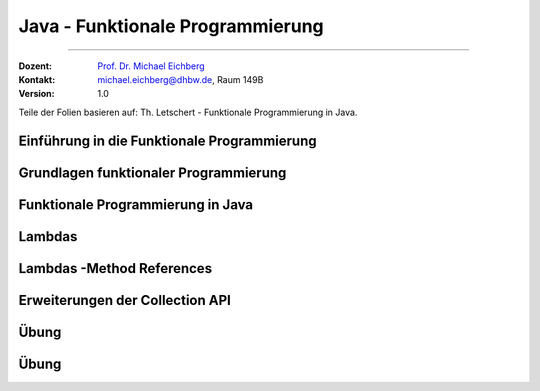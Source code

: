 .. meta::
    :version: renaissance
    :lang: de
    :author: Michael Eichberg
    :keywords: "Programmierung", "Java", "Funktional Programmierung"
    :description lang=de: Java Funktionale Programmierung
    :id: lecture-prog-java-functional-programming
    :first-slide: last-viewed
    :master-password: WirklichSchwierig!
    :theme: colored

.. |html-source| source::
    :prefix: https://delors.github.io/
    :suffix: .html
.. |pdf-source| source::
    :prefix: https://delors.github.io/
    :suffix: .html.pdf
.. |at| unicode:: 0x40

.. role:: incremental
.. role:: eng
.. role:: ger
.. role:: red
.. role:: green
.. role:: obsolete
.. role:: peripheral
.. role:: monospaced
.. role:: java(code)
   :language: java
.. role:: console(code)
   :language: console



Java - Funktionale Programmierung
===========================================================

----

:Dozent: `Prof. Dr. Michael Eichberg <https://delors.github.io/cv/folien.de.rst.html>`__
:Kontakt: michael.eichberg@dhbw.de, Raum 149B
:Version: 1.0

.. class:: block-footer

    Teile der Folien basieren auf: Th. Letschert - Funktionale Programmierung in Java.


.. supplemental::

    :Folien:

        |html-source|

        |pdf-source|

    ..
        :Kontrollfragen:

            .. source:: kontrollfragen.de.rst
                :path: relative
                :prefix: https://delors.github.io/
                :suffix: .html

        :Klausurvorbereitung:

            .. source:: klausurvorbereitung.de.rst
                :path: relative
                :prefix: https://delors.github.io/
                :suffix: .html

    :Fehler melden:
        https://github.com/Delors/delors.github.io/issues



.. class:: new-section

Einführung in die Funktionale Programmierung
------------------------------------------------



Grundlagen funktionaler Programmierung
-----------------------------------------------------------------------

.. deck::

    .. card::

        .. class:: incremental-list

        - Programmierparadigma, bei dem Funktionen im Mittelpunkt stehen
        - Vermeidet veränderliche Zustände (:eng:`Mutable State`)
        - Fördert deklarativen Code statt imperativem Code

    .. card::

        .. question::
            :class: incremental

            Wie unterscheidet sich dieses Paradigma von der objektorientierten Programmierung?

        .. answer::
            :class: incremental margin-top-1em

            - Methoden ohne Seiteneffekte
            - Daten sind standardmäßig unveränderlich
            - Fokus auf Funktionsanwendungen und -komposition

    .. card::

        .. rubric:: Wichtige Konzepte

        .. class:: incremental-list

        - Funktionen Höherer Ordnung
        - Lambda-Ausdrücke
        - Funktionskomposition
        - Currying und Partielle Anwendung



.. class:: new-section

Funktionale Programmierung in Java
------------------------------------------------



Lambdas
------------------------------------------------

.. deck::

    .. card::

        :Lambda (auch Closure):

            Ein Ausdruck, dessen Wert eine Funktion ist.

            Solche Ausdrücke sind sehr nützlich, mussten in Java bisher aber mit anonymen inneren Klassen emuliert werden.

    .. card::

        .. rubric:: Ein einfache Personenklasse

        .. code:: java
            :number-lines:
            :class: copy-to-clipboard

            class Person {
                private String name;
                private int age;

                public Person(String name, int age) {
                    this.name = name;
                    this.age = age;
                }
                public String getName() { return name; }
                public int getAge() { return age; }
                public String toString() { return "Person[" + name + ", " + age + "]"; }
            }

    .. card::

        .. rubric:: Sortieren von Personen nach Alter

        Angenommen wir haben eine Klasse Person und eine Liste von Personen, die nach Alter sortiert werden soll. Dazu muss eine Vergleichsfunktion übergeben werden. In Java <8 kommt dazu nur ein Objekt in Frage.

        .. code:: java
            :number-lines:
            :class: copy-to-clipboard

            List<Person> persons = Arrays.asList(
                new Person("Hugo", 55),
                new Person("Amalie", 15),
                new Person("Anelise", 32) );

        .. deck::

            .. card::

                .. rubric:: Traditionelle Lösung

                .. code:: java
                    :number-lines:
                    :class: copy-to-clipboard

                    Collections.sort(persons, new Comparator<Person>() {
                        public int compare(Person p1, Person p2) {
                            return p1.getAge() - p2.getAge();
                        }
                    });


            .. card::

                .. rubric:: Lösung ab Java 8

                .. code:: java
                    :number-lines:
                    :class: copy-to-clipboard

                    Collections.sort(
                        persons,
                        (p1, p2) -> { return p1.getAge() - p2.getAge(); }
                    );

            .. card::

                .. rubric:: Lösung ab Java 8 (kürzer)

                .. code:: java
                    :number-lines:
                    :class: copy-to-clipboard

                    Collections.sort(persons, (p1, p2) -> p1.getAge() - p2.getAge());


    .. card::

        .. attention::


            Bis Java 7 ist :java:`java.lang.Object` der Basistyp aller Referenztypen.
            Der Typ eines Lambdas ist jedoch der Typ eines funktionalen Interfaces, das nur eine Methode hat und dieser Typ muss explizit angegeben werden.

        .. deck::

            .. card::

                **Instanzen von inneren Klassen können immer Object zugewiesen werden:**

                .. code:: java
                    :number-lines:
                    :class: copy-to-clipboard

                    Object actionListener = new ActionListener() {
                        @Override
                        public void actionPerformed(ActionEvent e) {
                            System.out.println(text);
                        }
                    };

            .. card::

                **Illegale Zuweisung:**

                .. code:: java
                    :number-lines:
                    :class: copy-to-clipboard

                    Object actionListener = (e) -> System.out.println(text);

                    // Error: The target type of this expression must be a functional interface

            .. card::


                **Zuweisung an ein funktionales Interface:**

                .. code:: java
                    :number-lines:
                    :class: copy-to-clipboard

                    ActionListener actionListener = (e) -> System.out.println(text);

    .. card::

        .. rubric:: Funktionale Interfaces

        :Functional Interface / SAM-Interface (Single Abstract Method Interface):
            Ein Functional Interface ist ein Interface das genau eine Methode enthält (die natürlich abstrakt ist) optional kann die Annotation :java:`@FunctionalInterface` hinzugefügt werden.


        .. example::
            :class: incremental

            .. code:: java
                :number-lines:
                :class: copy-to-clipboard

                @FunctionalInterface
                interface MyActionListener extends java.awt.event.ActionListener {
                    /*final static*/ int MAGIC_NUMBER = 42;
                }

                MyActionListener actionListener = (e) -> System.out.println(text + MyActionListener.MAGIC_NUMBER);


    .. card::

        .. rubric:: Vordefinierte Funktionsinterfaces

        :java:`java.util.function` enthält viele vordefinierte Funktionsinterfaces, die in der funktionalen Programmierung häufig verwendet werden.

        *Beispiele sind:*

        .. class:: incremental-list

        - :java:`Function<T,R>`: Eine Funktion, die ein Argument vom Typ :java:`T` entgegennimmt und ein Ergebnis vom Typ :java:`R` zurückgibt.
        - :java:`Predicate<T>`: Eine Funktion, die ein Argument vom Typ :java:`T` entgegennimmt und ein Ergebnis vom Typ :java:`boolean` zurückgibt.
        - :java:`Consumer<T>`: Eine Funktion, die ein Argument vom Typ :java:`T` entgegennimmt und kein Ergebnis zurückgibt.
        - :java:`Supplier<T>`: Eine Funktion, die kein Argument entgegennimmt und ein Ergebnis vom Typ :java:`T` zurückgibt.

    .. card::

        .. example::

            :java:`Predicate<T>`

            .. code:: java
                :number-lines:
                :class: copy-to-clipboard

                static <T> List<T> filterList(List<T> l, Predicate<T> pred) {
                    List<T> res = new LinkedList<>();
                    for (T x : l) {
                        if (pred.test(x)) { res.add(x); }
                    }
                    return res;
                }

                List<Integer> l = Arrays.asList(1, 2, 3, 4, 5, 6, 7, 8, 9);
                System.out.println(filterList(l, x -> x % 2 == 0));

            .. container:: incremental

                *Ausgabe:* :console:`[2, 4, 6, 8]`

    .. card::

        .. example::

            :java:`Consumer<T>`

            .. code:: java
                :number-lines:
                :class: copy-to-clipboard

                class WorkerOnList<T> implements Consumer<List<T>> {
                    private Consumer<T> action;
                    public WorkerOnList(Consumer<T> action) { this.action = action; }

                    @Override public void accept(List<T> l) {
                        for (T x : l) action.accept(x);
                }   }

                WorkerOnList<Integer> worker = new WorkerOnList<>( (i) -> System.out.println(i*10) );
                worker.accept(Arrays.asList(1,2,3,4));

            *Ausgabe:* :console:`10 20 30 40`



Lambdas -Method References
------------------------------------------------

.. deck::

    .. card:: Referenzen auf Methoden

        Als Implementierung eines funktionalen Interfaces (als „Lambda“) können auch Methoden verwendet werden.

    .. card::

        .. deck::

            .. card::

                .. example::

                    .. rubric:: Referenz auf statische Methode

                    .. code:: java
                        :number-lines:
                        :class: copy-to-clipboard

                        class ListMethods {
                            static <T> List<T> filterList(List<T> l, Predicate<T> pred) {
                                List<T> res = new LinkedList<>();
                                for (T x : l) if (pred.test(x)) { res.add(x); }
                                return res;
                            }
                            static boolean isEven(int x) { return x % 2 == 0; }
                        }

                        List<Integer> l = Arrays.asList(1, 2, 3, 4, 5, 6, 7, 8, 9);
                        System.out.println(filterList(l, ListMethods::isEven));


                    *Ausgabe:* :console:`[2, 4, 6, 8]`

            .. card::

                .. example::

                    .. rubric:: Referenz auf Instanzmethode

                    .. code:: java
                        :number-lines:
                        :class: copy-to-clipboard

                        class Tester {
                            private int magicNumber;
                            public Tester(int magicNumber) { this.magicNumber = magicNumber; }
                            boolean isMagic(int x) { return x == magicNumber; }
                        }
                        class ListMethods {
                            static <T> List<T> filterList(List<T> l, Predicate<T> pred) {
                                List<T> res = new LinkedList<>();
                                for (T x : l) if (pred.test(x)) res.add(x);
                                return res;
                        }   }

                        List<Integer> l = Arrays.asList(1, 2, 3, 4, 5, 6, 7, 8, 9);
                        System.out.println(filterList(l, new Tester(5)::isMagic));


            .. card::

                .. example::

                    .. rubric:: Referenz auf Constructor

                    .. code:: java
                        :number-lines:
                        :class: copy-to-clipboard

                        class Tester {
                            private int magicNumber;
                            public Tester(int magicNumber) { this.magicNumber = magicNumber; }
                            boolean isMagic(int x) { return x == magicNumber; }
                        }

                        Function<Integer,Tester> create = Tester::new;
                        create.apply(5).isMagic(5);

                    *Ausgabe:* :console:`true`



Erweiterungen der Collection API
------------------------------------------------

.. deck::

    .. card::

        .. rubric:: Neue Methoden in der Collection API

        - :java:`forEach(Consumer<? super T> action)`
        - :java:`removeIf(Predicate<? super T> filter)`
        - :java:`replaceAll(UnaryOperator<T> operator)`
        - :java:`sort(Comparator<? super T> c)`

    .. card::

        .. example::

            .. code:: java
                :number-lines:
                :class: copy-to-clipboard

                List<Integer> l = Arrays.asList(1, 2, 3, 4, 5, 6, 7, 8, 9);
                l.replaceAll(x -> x * 10);
                l.forEach(System.out::println);

            *Ausgabe:* :console:`10 20 30 40 50 60 70 80 90`



.. class:: exercises

Übung
--------

.. exercise::

    Schreiben Sie eine Klasse :java:`Tuple2<T>`; d. h. eine Variante von :java:`Pair` bei der beide Werte vom gleichen Typ :java:`T` sein müssen. Die Klasse soll Methoden haben, um die beiden Werte zu setzen und zu lesen und weiterhin um folgende Methoden ergänzt werden:

    - :java:`void forEach(Consumer<...> action)`: Führt die Aktion für jedes Element in der :java:`Queue` aus.
    - :java:`void replaceAll(UnaryOperator<...> operator)`: Ersetzt alle Elemente in der :java:`Queue` durch das Ergebnis der Anwendung des Operators auf das Element.

    Schreiben Sie Tests für die neuen Methoden. Stellen Sie 100% *Statementcoverage* sicher.
    
    .. hint:: 

        Sorgen Sie ggf. vorher dafür, dass Sie eine angemessene Projektstruktur haben.

        Passen Sie ggf. die ``pom.xml`` von ihren anderen Projekten an.


    .. solution::
        :pwd: Pair%Funktional

        .. rubric:: Tuple2.java

        .. include:: code/src/main/java/ds/generic/Tuple2.java
            :code: java
            :class: copy-to-clipboard
            :number-lines:

        .. rubric:: JUnit Tests

        .. include:: code/src/test/java/ds/generic/Tuple2Test.java
            :code: java
            :class: copy-to-clipboard
            :number-lines:

        .. rubric:: Maven Build File

        .. include:: code/pom.xml
            :code: xml
            :class: copy-to-clipboard
            :number-lines:



.. class:: exercises

Übung
--------

.. exercise:: Implementierung einer Warteschlange mittels verketteter Liste

    Implementieren Sie eine Warteschlange (:java:`Queue<T>`) basierend auf einer verketteten Liste.  Die Klasse :java:`Queue<T>` soll folgendes Interface implementieren.

    .. code:: java
        :number-lines:
        :class: copy-to-clipboard
        
        public interface Queue<T> {
            void enqueue(T item);
            T dequeue();
            boolean isEmpty();
            int size();

            void replaceAll(UnaryOperator<T> operator);
            void forEach(Consumer<T> operator);
            /** Erzeugt eine neue Queue<X> bei der die Elemente der neuen Queue das Ergebnis der Anwendung der Funktion mapper sind. */
            <X> Queue<X> map(Function<T, X> mapper);

            /** Erzeugt eine leere Queue. */
            static <T> Queue<T> empty() { TODO }
        }
        
    Schreiben Sie Testfälle, um die Implementierung zu überprüfen. Zielen Sie auf mind. 100% *Statementcoverage* ab.

    
    .. solution::
        :pwd: FuncF

        .. rubric:: Queue.java

        .. include:: code/src/main/java/ds/generic/Queue.java
            :code: java
            :class: copy-to-clipboard
            :number-lines:

        .. rubric:: QueueTest.java

        .. include:: code/src/test/java/ds/generic/QueueTest.java
            :code: java
            :class: copy-to-clipboard
            :number-lines:

        .. rubric:: Pom.xml

        .. include:: code/pom.xml
            :code: xml
            :class: copy-to-clipboard
            :number-lines:




.. class: : new-section
    Streams
    ------------------------------------------------
    https://homepages.thm.de/~hg51/Veranstaltungen/A_D/Folien/java-8-kurzeinfuehrung.pdf
